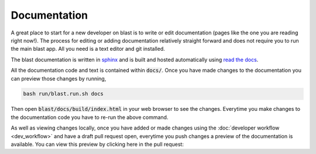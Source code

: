 Documentation
=============

A great place to start for a new developer on blast is to write or edit
documentation (pages like the one you are reading right now!). The process for
editing or adding documentation relatively straight forward and does not require
you to run the main blast app. All you need is a text editor and git installed.

The blast documentation is written in `sphinx <https://www.sphinx-doc.org/en/master/#user-guides>`_
and is built and hosted automatically using `read the docs <https://readthedocs.org/>`_.

All the documentation code and text is contained within :code:`docs/`. Once you
have made changes to the documentation you can preview those changes by running,

.. code:: none

    bash run/blast.run.sh docs

Then open :code:`blast/docs/build/index.html` in your web browser to see the
changes. Everytime you make changes to the documentation code you have to re-run
the above command.

As well as viewing changes locally, once you have added or made changes using
the :doc:`developer workflow <dev_workflow>`
and have a draft pull request open, everytime you push changes a preview of
the documentation is available. You can view this preview by clicking here in the
pull request:

.. image::../_static/auto_read_the_docs_build.png
